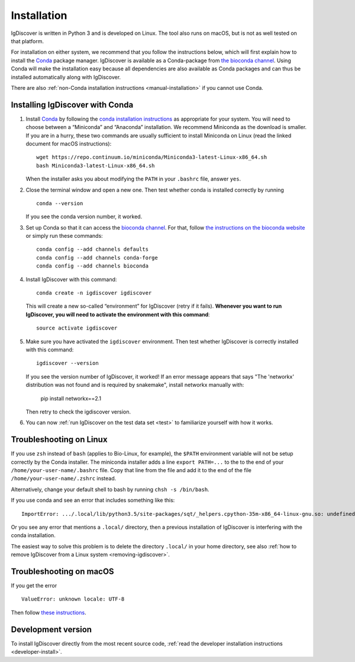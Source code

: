 ============
Installation
============

IgDiscover is written in Python 3 and is developed on Linux. The tool also
runs on macOS, but is not as well tested on that platform.

For installation on either system, we recommend that you follow the instructions
below, which will first explain how to install the `Conda <http://conda.io/docs/>`__
package manager. IgDiscover is available as a
Conda-package from `the bioconda channel <https://bioconda.github.io/bioconda>`__.
Using Conda will make the installation easy because all dependencies are also
available as Conda packages and can thus be installed automatically along with
IgDiscover.

There are also :ref:`non-Conda installation instructions <manual-installation>`
if you cannot use Conda.


.. _install-with-conda:

Installing IgDiscover with Conda
--------------------------------

1. Install `Conda <https://conda.io/>`__ by following the `conda installation
   instructions <https://conda.io/docs/user-guide/install/>`_
   as appropriate for your system. You will need to choose between a “Miniconda”
   and “Anaconda” installation. We recommend Miniconda as the download is
   smaller. If you are in a hurry, these two commands are usually sufficient to
   install Miniconda on Linux (read the linked document for macOS instructions)::

       wget https://repo.continuum.io/miniconda/Miniconda3-latest-Linux-x86_64.sh
       bash Miniconda3-latest-Linux-x86_64.sh

   When the installer asks you about modifying the ``PATH`` in your ``.bashrc``
   file, answer ``yes``.

2. Close the terminal window and open a new one. Then test whether conda is
   installed correctly by running ::

       conda --version

   If you see the conda version number, it worked.
3. Set up Conda so that it can access the
   `bioconda channel <https://bioconda.github.io/>`__.
   For that, follow `the instructions on the bioconda
   website <https://bioconda.github.io/#set-up-channels>`_
   or simply run these commands::

       conda config --add channels defaults
       conda config --add channels conda-forge
       conda config --add channels bioconda
4. Install IgDiscover with this command::

       conda create -n igdiscover igdiscover

   This will create a new so-called “environment” for IgDiscover (retry if it fails). **Whenever you
   want to run IgDiscover, you will need to activate the environment with this
   command**::

       source activate igdiscover

5. Make sure you have activated the ``igdiscover`` environment.
   Then test whether IgDiscover is correctly installed with this command::

       igdiscover --version

   If you see the version number of IgDiscover, it worked! If an error message appears that says 
   "The 'networkx' distribution was not found and is required by snakemake", install networkx manually with:
      
       pip install networkx==2.1

   Then retry to check the igdiscover version.

6. You can now :ref:`run IgDiscover on the test data set <test>` to familiarize
   yourself with how it works.


.. _troubleshooting:


Troubleshooting on Linux
------------------------

If you use ``zsh`` instead of ``bash`` (applies to Bio-Linux, for example),
the ``$PATH`` environment variable will not be setup correctly by the
Conda installer. The miniconda installer adds a line ``export PATH=...`` to the
to the end of your ``/home/your-user-name/.bashrc`` file. Copy that line from
the file and add it to the end of the file ``/home/your-user-name/.zshrc``
instead.

Alternatively, change your default shell to bash by running
``chsh -s /bin/bash``.

If you use conda and see an error that includes something like this::

    ImportError: .../.local/lib/python3.5/site-packages/sqt/_helpers.cpython-35m-x86_64-linux-gnu.so: undefined symbol: PyFPE_jbuf

Or you see any error that mentions a ``.local/`` directory, then a previous
installation of IgDiscover is interfering with the conda installation.

The easiest way to solve this problem is to delete the directory ``.local/`` in
your home directory, see also :ref:`how to remove IgDiscover from a Linux
system <removing-igdiscover>`.


Troubleshooting on macOS
------------------------

If you get the error ::

    ValueError: unknown locale: UTF-8

Then follow `these instructions <https://conda.io/docs/user-guide/troubleshooting.html#macos-error-valueerror-unknown-locale-utf-8>`_.


Development version
-------------------

To install IgDiscover directly from the most recent source code,
:ref:`read the developer installation instructions <developer-install>`.
